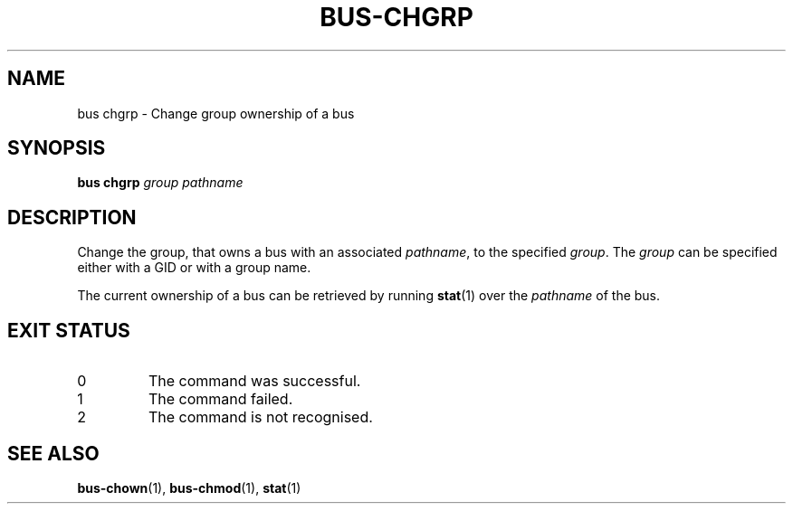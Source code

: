 .TH BUS-CHGRP 1 BUS
.SH NAME
bus chgrp - Change group ownership of a bus
.SH SYNOPSIS
.B bus chgrp
.IR group
.IR pathname
.SH DESCRIPTION
Change the group, that owns a bus with an associated \fIpathname\fP,
to the specified \fIgroup\fP.  The \fIgroup\fP can be specified either
with a GID or with a group name.
.PP
The current ownership of a bus can be retrieved by running
.BR stat (1)
over the \fIpathname\fP of the bus.
.SH EXIT STATUS
.TP
0
The command was successful.
.TP
1
The command failed.
.TP
2
The command is not recognised.
.SH SEE ALSO
.BR bus-chown (1),
.BR bus-chmod (1),
.BR stat (1)
